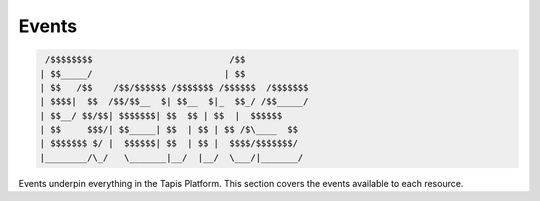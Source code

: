 
Events
------

.. code-block:: json

    /$$$$$$$$                          /$$            
   | $$_____/                         | $$            
   | $$   /$$    /$$/$$$$$$ /$$$$$$$ /$$$$$$  /$$$$$$$
   | $$$$|  $$  /$$/$$__  $| $$__  $|_  $$_/ /$$_____/
   | $$__/ $$/$$| $$$$$$$| $$  $$ | $$  |  $$$$$$ 
   | $$     $$$/| $$_____| $$  | $$ | $$ /$\____  $$
   | $$$$$$$ $/ |  $$$$$$| $$  | $$ |  $$$$/$$$$$$$/
   |________/\_/   \_______|__/  |__/  \___/|_______/

Events underpin everything in the Tapis Platform. This section covers the events available to each resource.
